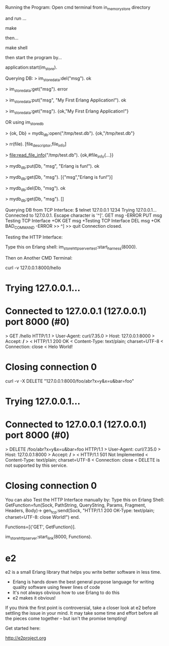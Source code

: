 
Running the Program:
Open cmd terminal from in_memory_store directory

and run ...

make

then...

make shell

then start the program by...

application:start(im_store).

Querying DB:
> im_store_data:del("msg").
ok

> im_store_data:get("msg").
error

> im_store_data:put("msg", "My First Erlang Application!").
ok

> im_store_data:get("msg").
{ok,"My First Erlang Application!"}


OR using im_store_db

> {ok, Db} = mydb_db:open("/tmp/test.db").
{ok,"/tmp/test.db"}

> rr(file).
[file_descriptor,file_info]

> file:read_file_info("/tmp/test.db").
{ok,#file_info{...}}

> mydb_db:put(Db, "msg", "Erlang is fun!").
ok

> mydb_db:get(Db, "msg").
[{"msg","Erlang is fun!"}]

> mydb_db:del(Db, "msg").
ok

> mydb_db:get(Db, "msg").
[]



Querying DB from TCP Interface:
$ telnet 127.0.0.1 1234
Trying 127.0.0.1...
Connected to 127.0.0.1.
Escape character is '^]'.
GET msg
-ERROR
PUT msg Testing TCP Interface
+OK
GET msg
+Testing TCP Interface
DEL msg
+OK
BAD_COMMAND
-ERROR
>> ^]
>> quit
Connection closed.



Testing the HTTP Interface:

Type this on Erlang shell: im_store_http_server_test:start_harness(8000).


Then on Another CMD Terminal:

curl -v 127.0.0.1:8000/hello

*   Trying 127.0.0.1...
* Connected to 127.0.0.1 (127.0.0.1) port 8000 (#0)
> GET /hello HTTP/1.1
> User-Agent: curl/7.35.0
> Host: 127.0.0.1:8000
> Accept: */*
>
< HTTP/1.1 200 OK
< Content-Type: text/plain; charset=UTF-8
< Connection: close
<
Helo World!

* Closing connection 0



curl -v  -X DELETE "127.0.0.1:8000/foo/abr?x=y&x=u&bar=foo"

*   Trying 127.0.0.1...
* Connected to 127.0.0.1 (127.0.0.1) port 8000 (#0)
> DELETE /foo/abr?x=y&x=u&bar=foo HTTP/1.1
> User-Agent: curl/7.35.0
> Host: 127.0.0.1:8000
> Accept: */*
>
< HTTP/1.1 501 Not Implemented
< Content-Type: text/plain; charset=UTF-8
< Connection: close
<
DELETE is not supported by this service.

* Closing connection 0


You can also Test the HTTP Interface manually by:
Type this on Erlang Shell:
GetFunction=fun(Sock, PathString, QueryString, Params, Fragment, Headers, Body)-> 
		      		  gen_tcp:send(Sock, "HTTP/1.1 200 OK\r\nContent-Type: text/plain; charset=UTF-8\r\nConnection: close\r\n\r\nHelo World!\r\n\r\n") 
		      end.

Functions=[{'GET', GetFunction}].

im_store_http_server:start_link(8000, Functions).




* e2

e2 is a small Erlang library that helps you write better software in less time.

- Erlang is hands down the best general purpose language for writing quality
  software using fewer lines of code
- It's not always obvious how to use Erlang to do this
- e2 makes it obvious!

If you think the first point is controversial, take a closer look at e2 before
settling the issue in your mind. It may take some time and effort before all
the pieces come together -- but isn't the promise tempting!

Get started here:

http://e2project.org
